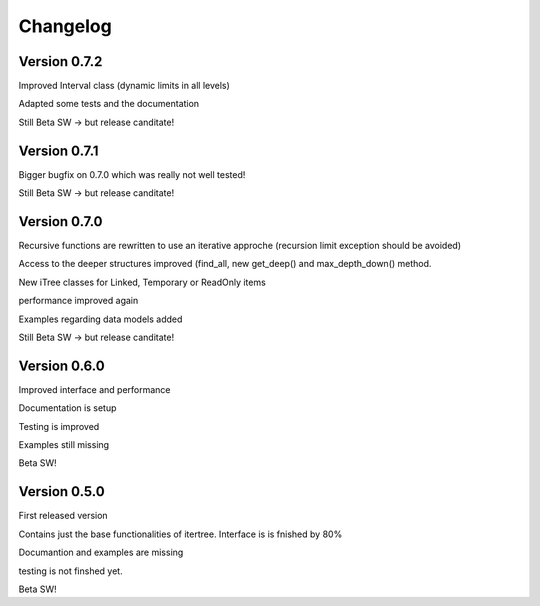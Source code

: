 .. _changelog:

Changelog
=============

************************************
Version 0.7.2
************************************

Improved Interval class (dynamic limits in all levels)

Adapted some tests and the documentation

Still Beta SW -> but release canditate!

************************************
Version 0.7.1
************************************

Bigger bugfix on 0.7.0 which was really not well tested!

Still Beta SW -> but release canditate!

************************************
Version 0.7.0
************************************

Recursive functions are rewritten to use an iterative approche (recursion limit exception should be avoided)

Access to the deeper structures improved (find_all, new get_deep() and max_depth_down() method.

New iTree classes for Linked, Temporary or ReadOnly items

performance improved again

Examples regarding data models added

Still Beta SW -> but release canditate!

************************************
Version 0.6.0
************************************

Improved interface and performance

Documentation is setup

Testing is improved

Examples still missing

Beta SW!


************************************
Version 0.5.0
************************************

First released version

Contains just the base functionalities of itertree. Interface is is fnished by 80%

Documantion and examples are missing

testing is not finshed yet.

Beta SW!